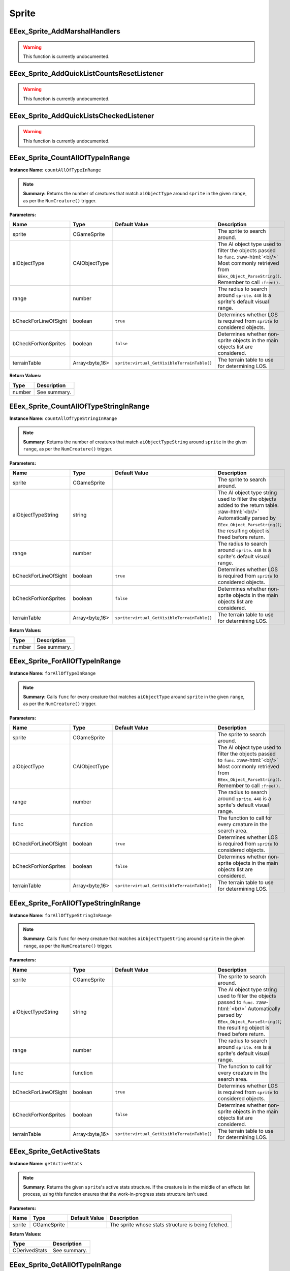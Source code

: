.. role:: raw-html(raw)
   :format: html

.. role:: underline
   :class: underline

.. role:: bold-italic
   :class: bold-italic

======
Sprite
======

.. _EEex_Sprite_AddMarshalHandlers:

:underline:`EEex_Sprite_AddMarshalHandlers`
^^^^^^^^^^^^^^^^^^^^^^^^^^^^^^^^^^^^^^^^^^^

.. warning::
   This function is currently undocumented.

.. _EEex_Sprite_AddQuickListCountsResetListener:

:underline:`EEex_Sprite_AddQuickListCountsResetListener`
^^^^^^^^^^^^^^^^^^^^^^^^^^^^^^^^^^^^^^^^^^^^^^^^^^^^^^^^

.. warning::
   This function is currently undocumented.

.. _EEex_Sprite_AddQuickListsCheckedListener:

:underline:`EEex_Sprite_AddQuickListsCheckedListener`
^^^^^^^^^^^^^^^^^^^^^^^^^^^^^^^^^^^^^^^^^^^^^^^^^^^^^

.. warning::
   This function is currently undocumented.

.. _EEex_Sprite_CountAllOfTypeInRange:

:underline:`EEex_Sprite_CountAllOfTypeInRange`
^^^^^^^^^^^^^^^^^^^^^^^^^^^^^^^^^^^^^^^^^^^^^^

**Instance Name:** ``countAllOfTypeInRange``

.. note::
   **Summary:** Returns the number of creatures that match ``aiObjectType`` around
   ``sprite`` in the given ``range``, as per the ``NumCreature()`` trigger.

**Parameters:**

+----------------------+----------------+---------------------------------------------+-------------------------------------------------------------------------------------------------------------------------------------------------------------------------------+
| **Name**             | **Type**       | **Default Value**                           | **Description**                                                                                                                                                               |
+----------------------+----------------+---------------------------------------------+-------------------------------------------------------------------------------------------------------------------------------------------------------------------------------+
| sprite               | CGameSprite    |                                             | The sprite to search around.                                                                                                                                                  |
+----------------------+----------------+---------------------------------------------+-------------------------------------------------------------------------------------------------------------------------------------------------------------------------------+
| aiObjectType         | CAIObjectType  |                                             | The AI object type used to filter the objects passed to ``func``. :raw-html:`<br/>` Most commonly retrieved from ``EEex_Object_ParseString()``. Remember to call ``:free()``. |
+----------------------+----------------+---------------------------------------------+-------------------------------------------------------------------------------------------------------------------------------------------------------------------------------+
| range                | number         |                                             | The radius to search around ``sprite``. ``448`` is a sprite's default visual range.                                                                                           |
+----------------------+----------------+---------------------------------------------+-------------------------------------------------------------------------------------------------------------------------------------------------------------------------------+
| bCheckForLineOfSight | boolean        | ``true``                                    | Determines whether LOS is required from ``sprite`` to considered objects.                                                                                                     |
+----------------------+----------------+---------------------------------------------+-------------------------------------------------------------------------------------------------------------------------------------------------------------------------------+
| bCheckForNonSprites  | boolean        | ``false``                                   | Determines whether non-sprite objects in the main objects list are considered.                                                                                                |
+----------------------+----------------+---------------------------------------------+-------------------------------------------------------------------------------------------------------------------------------------------------------------------------------+
| terrainTable         | Array<byte,16> | ``sprite:virtual_GetVisibleTerrainTable()`` | The terrain table to use for determining LOS.                                                                                                                                 |
+----------------------+----------------+---------------------------------------------+-------------------------------------------------------------------------------------------------------------------------------------------------------------------------------+

**Return Values:**

+----------+-----------------+
| **Type** | **Description** |
+----------+-----------------+
| number   | See summary.    |
+----------+-----------------+


.. _EEex_Sprite_CountAllOfTypeStringInRange:

:underline:`EEex_Sprite_CountAllOfTypeStringInRange`
^^^^^^^^^^^^^^^^^^^^^^^^^^^^^^^^^^^^^^^^^^^^^^^^^^^^

**Instance Name:** ``countAllOfTypeStringInRange``

.. note::
   **Summary:** Returns the number of creatures that match ``aiObjectTypeString`` around
   ``sprite`` in the given ``range``, as per the ``NumCreature()`` trigger.

**Parameters:**

+----------------------+----------------+---------------------------------------------+-------------------------------------------------------------------------------------------------------------------------------------------------------------------------------------------------------+
| **Name**             | **Type**       | **Default Value**                           | **Description**                                                                                                                                                                                       |
+----------------------+----------------+---------------------------------------------+-------------------------------------------------------------------------------------------------------------------------------------------------------------------------------------------------------+
| sprite               | CGameSprite    |                                             | The sprite to search around.                                                                                                                                                                          |
+----------------------+----------------+---------------------------------------------+-------------------------------------------------------------------------------------------------------------------------------------------------------------------------------------------------------+
| aiObjectTypeString   | string         |                                             | The AI object type string used to filter the objects added to the return table. :raw-html:`<br/>` Automatically parsed by ``EEex_Object_ParseString()``; the resulting object is freed before return. |
+----------------------+----------------+---------------------------------------------+-------------------------------------------------------------------------------------------------------------------------------------------------------------------------------------------------------+
| range                | number         |                                             | The radius to search around ``sprite``. ``448`` is a sprite's default visual range.                                                                                                                   |
+----------------------+----------------+---------------------------------------------+-------------------------------------------------------------------------------------------------------------------------------------------------------------------------------------------------------+
| bCheckForLineOfSight | boolean        | ``true``                                    | Determines whether LOS is required from ``sprite`` to considered objects.                                                                                                                             |
+----------------------+----------------+---------------------------------------------+-------------------------------------------------------------------------------------------------------------------------------------------------------------------------------------------------------+
| bCheckForNonSprites  | boolean        | ``false``                                   | Determines whether non-sprite objects in the main objects list are considered.                                                                                                                        |
+----------------------+----------------+---------------------------------------------+-------------------------------------------------------------------------------------------------------------------------------------------------------------------------------------------------------+
| terrainTable         | Array<byte,16> | ``sprite:virtual_GetVisibleTerrainTable()`` | The terrain table to use for determining LOS.                                                                                                                                                         |
+----------------------+----------------+---------------------------------------------+-------------------------------------------------------------------------------------------------------------------------------------------------------------------------------------------------------+

**Return Values:**

+----------+-----------------+
| **Type** | **Description** |
+----------+-----------------+
| number   | See summary.    |
+----------+-----------------+


.. _EEex_Sprite_ForAllOfTypeInRange:

:underline:`EEex_Sprite_ForAllOfTypeInRange`
^^^^^^^^^^^^^^^^^^^^^^^^^^^^^^^^^^^^^^^^^^^^

**Instance Name:** ``forAllOfTypeInRange``

.. note::
   **Summary:** Calls ``func`` for every creature that matches ``aiObjectType`` around
   ``sprite`` in the given ``range``, as per the ``NumCreature()`` trigger.

**Parameters:**

+----------------------+----------------+---------------------------------------------+-------------------------------------------------------------------------------------------------------------------------------------------------------------------------------+
| **Name**             | **Type**       | **Default Value**                           | **Description**                                                                                                                                                               |
+----------------------+----------------+---------------------------------------------+-------------------------------------------------------------------------------------------------------------------------------------------------------------------------------+
| sprite               | CGameSprite    |                                             | The sprite to search around.                                                                                                                                                  |
+----------------------+----------------+---------------------------------------------+-------------------------------------------------------------------------------------------------------------------------------------------------------------------------------+
| aiObjectType         | CAIObjectType  |                                             | The AI object type used to filter the objects passed to ``func``. :raw-html:`<br/>` Most commonly retrieved from ``EEex_Object_ParseString()``. Remember to call ``:free()``. |
+----------------------+----------------+---------------------------------------------+-------------------------------------------------------------------------------------------------------------------------------------------------------------------------------+
| range                | number         |                                             | The radius to search around ``sprite``. ``448`` is a sprite's default visual range.                                                                                           |
+----------------------+----------------+---------------------------------------------+-------------------------------------------------------------------------------------------------------------------------------------------------------------------------------+
| func                 | function       |                                             | The function to call for every creature in the search area.                                                                                                                   |
+----------------------+----------------+---------------------------------------------+-------------------------------------------------------------------------------------------------------------------------------------------------------------------------------+
| bCheckForLineOfSight | boolean        | ``true``                                    | Determines whether LOS is required from ``sprite`` to considered objects.                                                                                                     |
+----------------------+----------------+---------------------------------------------+-------------------------------------------------------------------------------------------------------------------------------------------------------------------------------+
| bCheckForNonSprites  | boolean        | ``false``                                   | Determines whether non-sprite objects in the main objects list are considered.                                                                                                |
+----------------------+----------------+---------------------------------------------+-------------------------------------------------------------------------------------------------------------------------------------------------------------------------------+
| terrainTable         | Array<byte,16> | ``sprite:virtual_GetVisibleTerrainTable()`` | The terrain table to use for determining LOS.                                                                                                                                 |
+----------------------+----------------+---------------------------------------------+-------------------------------------------------------------------------------------------------------------------------------------------------------------------------------+


.. _EEex_Sprite_ForAllOfTypeStringInRange:

:underline:`EEex_Sprite_ForAllOfTypeStringInRange`
^^^^^^^^^^^^^^^^^^^^^^^^^^^^^^^^^^^^^^^^^^^^^^^^^^

**Instance Name:** ``forAllOfTypeStringInRange``

.. note::
   **Summary:** Calls ``func`` for every creature that matches ``aiObjectTypeString`` around
   ``sprite`` in the given ``range``, as per the ``NumCreature()`` trigger.

**Parameters:**

+----------------------+----------------+---------------------------------------------+------------------------------------------------------------------------------------------------------------------------------------------------------------------------------------------------+
| **Name**             | **Type**       | **Default Value**                           | **Description**                                                                                                                                                                                |
+----------------------+----------------+---------------------------------------------+------------------------------------------------------------------------------------------------------------------------------------------------------------------------------------------------+
| sprite               | CGameSprite    |                                             | The sprite to search around.                                                                                                                                                                   |
+----------------------+----------------+---------------------------------------------+------------------------------------------------------------------------------------------------------------------------------------------------------------------------------------------------+
| aiObjectTypeString   | string         |                                             | The AI object type string used to filter the objects passed to ``func``. :raw-html:`<br/>` Automatically parsed by ``EEex_Object_ParseString()``; the resulting object is freed before return. |
+----------------------+----------------+---------------------------------------------+------------------------------------------------------------------------------------------------------------------------------------------------------------------------------------------------+
| range                | number         |                                             | The radius to search around ``sprite``. ``448`` is a sprite's default visual range.                                                                                                            |
+----------------------+----------------+---------------------------------------------+------------------------------------------------------------------------------------------------------------------------------------------------------------------------------------------------+
| func                 | function       |                                             | The function to call for every creature in the search area.                                                                                                                                    |
+----------------------+----------------+---------------------------------------------+------------------------------------------------------------------------------------------------------------------------------------------------------------------------------------------------+
| bCheckForLineOfSight | boolean        | ``true``                                    | Determines whether LOS is required from ``sprite`` to considered objects.                                                                                                                      |
+----------------------+----------------+---------------------------------------------+------------------------------------------------------------------------------------------------------------------------------------------------------------------------------------------------+
| bCheckForNonSprites  | boolean        | ``false``                                   | Determines whether non-sprite objects in the main objects list are considered.                                                                                                                 |
+----------------------+----------------+---------------------------------------------+------------------------------------------------------------------------------------------------------------------------------------------------------------------------------------------------+
| terrainTable         | Array<byte,16> | ``sprite:virtual_GetVisibleTerrainTable()`` | The terrain table to use for determining LOS.                                                                                                                                                  |
+----------------------+----------------+---------------------------------------------+------------------------------------------------------------------------------------------------------------------------------------------------------------------------------------------------+


.. _EEex_Sprite_GetActiveStats:

:underline:`EEex_Sprite_GetActiveStats`
^^^^^^^^^^^^^^^^^^^^^^^^^^^^^^^^^^^^^^^

**Instance Name:** ``getActiveStats``

.. note::
   **Summary:** Returns the given ``sprite``'s active stats structure. If the creature is in the middle of an effects list process,
   using this function ensures that the work-in-progress stats structure isn't used.

**Parameters:**

+----------+-------------+-------------------+----------------------------------------------------+
| **Name** | **Type**    | **Default Value** | **Description**                                    |
+----------+-------------+-------------------+----------------------------------------------------+
| sprite   | CGameSprite |                   | The sprite whose stats structure is being fetched. |
+----------+-------------+-------------------+----------------------------------------------------+

**Return Values:**

+---------------+-----------------+
| **Type**      | **Description** |
+---------------+-----------------+
| CDerivedStats | See summary.    |
+---------------+-----------------+


.. _EEex_Sprite_GetAllOfTypeInRange:

:underline:`EEex_Sprite_GetAllOfTypeInRange`
^^^^^^^^^^^^^^^^^^^^^^^^^^^^^^^^^^^^^^^^^^^^

**Instance Name:** ``getAllOfTypeInRange``

.. note::
   **Summary:** Returns a table populated by every creature that matches ``aiObjectType`` around
   ``sprite`` in the given ``range``, as per the ``NumCreature()`` trigger.

**Parameters:**

+----------------------+----------------+---------------------------------------------+-------------------------------------------------------------------------------------------------------------------------------------------------------------------------------+
| **Name**             | **Type**       | **Default Value**                           | **Description**                                                                                                                                                               |
+----------------------+----------------+---------------------------------------------+-------------------------------------------------------------------------------------------------------------------------------------------------------------------------------+
| sprite               | CGameSprite    |                                             | The sprite to search around.                                                                                                                                                  |
+----------------------+----------------+---------------------------------------------+-------------------------------------------------------------------------------------------------------------------------------------------------------------------------------+
| aiObjectType         | CAIObjectType  |                                             | The AI object type used to filter the objects passed to ``func``. :raw-html:`<br/>` Most commonly retrieved from ``EEex_Object_ParseString()``. Remember to call ``:free()``. |
+----------------------+----------------+---------------------------------------------+-------------------------------------------------------------------------------------------------------------------------------------------------------------------------------+
| range                | number         |                                             | The radius to search around ``sprite``. ``448`` is a sprite's default visual range.                                                                                           |
+----------------------+----------------+---------------------------------------------+-------------------------------------------------------------------------------------------------------------------------------------------------------------------------------+
| bCheckForLineOfSight | boolean        | ``true``                                    | Determines whether LOS is required from ``sprite`` to considered objects.                                                                                                     |
+----------------------+----------------+---------------------------------------------+-------------------------------------------------------------------------------------------------------------------------------------------------------------------------------+
| bCheckForNonSprites  | boolean        | ``false``                                   | Determines whether non-sprite objects in the main objects list are considered.                                                                                                |
+----------------------+----------------+---------------------------------------------+-------------------------------------------------------------------------------------------------------------------------------------------------------------------------------+
| terrainTable         | Array<byte,16> | ``sprite:virtual_GetVisibleTerrainTable()`` | The terrain table to use for determining LOS.                                                                                                                                 |
+----------------------+----------------+---------------------------------------------+-------------------------------------------------------------------------------------------------------------------------------------------------------------------------------+

**Return Values:**

+----------+-----------------+
| **Type** | **Description** |
+----------+-----------------+
| table    | See summary.    |
+----------+-----------------+


.. _EEex_Sprite_GetAllOfTypeStringInRange:

:underline:`EEex_Sprite_GetAllOfTypeStringInRange`
^^^^^^^^^^^^^^^^^^^^^^^^^^^^^^^^^^^^^^^^^^^^^^^^^^

**Instance Name:** ``getAllOfTypeStringInRange``

.. note::
   **Summary:** Returns a table populated by every creature that matches ``aiObjectTypeString`` around
   ``sprite`` in the given ``range``, as per the ``NumCreature()`` trigger.

**Parameters:**

+----------------------+----------------+---------------------------------------------+-------------------------------------------------------------------------------------------------------------------------------------------------------------------------------------------------------+
| **Name**             | **Type**       | **Default Value**                           | **Description**                                                                                                                                                                                       |
+----------------------+----------------+---------------------------------------------+-------------------------------------------------------------------------------------------------------------------------------------------------------------------------------------------------------+
| sprite               | CGameSprite    |                                             | The sprite to search around.                                                                                                                                                                          |
+----------------------+----------------+---------------------------------------------+-------------------------------------------------------------------------------------------------------------------------------------------------------------------------------------------------------+
| aiObjectTypeString   | string         |                                             | The AI object type string used to filter the objects added to the return table. :raw-html:`<br/>` Automatically parsed by ``EEex_Object_ParseString()``; the resulting object is freed before return. |
+----------------------+----------------+---------------------------------------------+-------------------------------------------------------------------------------------------------------------------------------------------------------------------------------------------------------+
| range                | number         |                                             | The radius to search around ``sprite``. ``448`` is a sprite's default visual range.                                                                                                                   |
+----------------------+----------------+---------------------------------------------+-------------------------------------------------------------------------------------------------------------------------------------------------------------------------------------------------------+
| bCheckForLineOfSight | boolean        | ``true``                                    | Determines whether LOS is required from ``sprite`` to considered objects.                                                                                                                             |
+----------------------+----------------+---------------------------------------------+-------------------------------------------------------------------------------------------------------------------------------------------------------------------------------------------------------+
| bCheckForNonSprites  | boolean        | ``false``                                   | Determines whether non-sprite objects in the main objects list are considered.                                                                                                                        |
+----------------------+----------------+---------------------------------------------+-------------------------------------------------------------------------------------------------------------------------------------------------------------------------------------------------------+
| terrainTable         | Array<byte,16> | ``sprite:virtual_GetVisibleTerrainTable()`` | The terrain table to use for determining LOS.                                                                                                                                                         |
+----------------------+----------------+---------------------------------------------+-------------------------------------------------------------------------------------------------------------------------------------------------------------------------------------------------------+

**Return Values:**

+----------+-----------------+
| **Type** | **Description** |
+----------+-----------------+
| table    | See summary.    |
+----------+-----------------+


.. _EEex_Sprite_GetAllSelectedIDs:

:underline:`EEex_Sprite_GetAllSelectedIDs`
^^^^^^^^^^^^^^^^^^^^^^^^^^^^^^^^^^^^^^^^^^


.. note::
   **Summary:** Returns a table populated with the object ids of all the sprites the player currently has selected and is controlling.

**Return Values:**

+----------+-----------------+
| **Type** | **Description** |
+----------+-----------------+
| table    | See summary.    |
+----------+-----------------+


.. _EEex_Sprite_GetCastTimer:

:underline:`EEex_Sprite_GetCastTimer`
^^^^^^^^^^^^^^^^^^^^^^^^^^^^^^^^^^^^^

.. warning::
   This function is currently undocumented.

.. _EEex_Sprite_GetCastTimerPercentage:

:underline:`EEex_Sprite_GetCastTimerPercentage`
^^^^^^^^^^^^^^^^^^^^^^^^^^^^^^^^^^^^^^^^^^^^^^^

.. warning::
   This function is currently undocumented.

.. _EEex_Sprite_GetCasterLevelForSpell:

:underline:`EEex_Sprite_GetCasterLevelForSpell`
^^^^^^^^^^^^^^^^^^^^^^^^^^^^^^^^^^^^^^^^^^^^^^^

.. warning::
   This function is currently undocumented.

.. _EEex_Sprite_GetContingencyTimer:

:underline:`EEex_Sprite_GetContingencyTimer`
^^^^^^^^^^^^^^^^^^^^^^^^^^^^^^^^^^^^^^^^^^^^

.. warning::
   This function is currently undocumented.

.. _EEex_Sprite_GetContingencyTimerPercentage:

:underline:`EEex_Sprite_GetContingencyTimerPercentage`
^^^^^^^^^^^^^^^^^^^^^^^^^^^^^^^^^^^^^^^^^^^^^^^^^^^^^^

.. warning::
   This function is currently undocumented.

.. _EEex_Sprite_GetExtendedStat:

:underline:`EEex_Sprite_GetExtendedStat`
^^^^^^^^^^^^^^^^^^^^^^^^^^^^^^^^^^^^^^^^

.. warning::
   This function is currently undocumented.

.. _EEex_Sprite_GetInPortrait:

:underline:`EEex_Sprite_GetInPortrait`
^^^^^^^^^^^^^^^^^^^^^^^^^^^^^^^^^^^^^^


.. note::
   **Summary:** Returns the sprite of the party member in the given ``portraitIndex``, or ``nil`` if none exists.

**Parameters:**

+---------------+----------+-------------------+--------------------------------------------------------------------+
| **Name**      | **Type** | **Default Value** | **Description**                                                    |
+---------------+----------+-------------------+--------------------------------------------------------------------+
| portraitIndex | number   |                   | The portrait index of the sprite to fetch; valid values are [0-5]. |
+---------------+----------+-------------------+--------------------------------------------------------------------+

**Return Values:**

+-------------------+-----------------+
| **Type**          | **Description** |
+-------------------+-----------------+
| CGameSprite | nil | See summary.    |
+-------------------+-----------------+


.. _EEex_Sprite_GetInPortraitID:

:underline:`EEex_Sprite_GetInPortraitID`
^^^^^^^^^^^^^^^^^^^^^^^^^^^^^^^^^^^^^^^^


.. note::
   **Summary:** Returns the object id of the party member in the given ``portraitIndex``, or ``-1`` if none exists.

**Parameters:**

+---------------+----------+-------------------+--------------------------------------------------------------------+
| **Name**      | **Type** | **Default Value** | **Description**                                                    |
+---------------+----------+-------------------+--------------------------------------------------------------------+
| portraitIndex | number   |                   | The portrait index of the sprite to fetch; valid values are [0-5]. |
+---------------+----------+-------------------+--------------------------------------------------------------------+

**Return Values:**

+----------+-----------------+
| **Type** | **Description** |
+----------+-----------------+
| number   | See summary.    |
+----------+-----------------+


.. _EEex_Sprite_GetLocalInt:

:underline:`EEex_Sprite_GetLocalInt`
^^^^^^^^^^^^^^^^^^^^^^^^^^^^^^^^^^^^

.. warning::
   This function is currently undocumented.

.. _EEex_Sprite_GetLocalString:

:underline:`EEex_Sprite_GetLocalString`
^^^^^^^^^^^^^^^^^^^^^^^^^^^^^^^^^^^^^^^

.. warning::
   This function is currently undocumented.

.. _EEex_Sprite_GetModalState:

:underline:`EEex_Sprite_GetModalState`
^^^^^^^^^^^^^^^^^^^^^^^^^^^^^^^^^^^^^^

.. warning::
   This function is currently undocumented.

.. _EEex_Sprite_GetModalTimer:

:underline:`EEex_Sprite_GetModalTimer`
^^^^^^^^^^^^^^^^^^^^^^^^^^^^^^^^^^^^^^

.. warning::
   This function is currently undocumented.

.. _EEex_Sprite_GetModalTimerPercentage:

:underline:`EEex_Sprite_GetModalTimerPercentage`
^^^^^^^^^^^^^^^^^^^^^^^^^^^^^^^^^^^^^^^^^^^^^^^^

.. warning::
   This function is currently undocumented.

.. _EEex_Sprite_GetName:

:underline:`EEex_Sprite_GetName`
^^^^^^^^^^^^^^^^^^^^^^^^^^^^^^^^

.. warning::
   This function is currently undocumented.

.. _EEex_Sprite_GetNumCharacters:

:underline:`EEex_Sprite_GetNumCharacters`
^^^^^^^^^^^^^^^^^^^^^^^^^^^^^^^^^^^^^^^^^


.. note::
   **Summary:** Returns the number of characters currently in the party.

**Return Values:**

+----------+-----------------+
| **Type** | **Description** |
+----------+-----------------+
| number   | See summary.    |
+----------+-----------------+


.. _EEex_Sprite_GetPortraitIndex:

:underline:`EEex_Sprite_GetPortraitIndex`
^^^^^^^^^^^^^^^^^^^^^^^^^^^^^^^^^^^^^^^^^

**Instance Name:** ``getPortraitIndex``

.. note::
   **Summary:** Returns the given ``sprite``'s portrait index, or ``-1`` if it isn't a party member.

**Parameters:**

+----------+-------------+-------------------+---------------------------------------------------+
| **Name** | **Type**    | **Default Value** | **Description**                                   |
+----------+-------------+-------------------+---------------------------------------------------+
| sprite   | CGameSprite |                   | The sprite whose portrait index is being fetched. |
+----------+-------------+-------------------+---------------------------------------------------+

**Return Values:**

+----------+-----------------+
| **Type** | **Description** |
+----------+-----------------+
| number   | See summary.    |
+----------+-----------------+


.. _EEex_Sprite_GetSelected:

:underline:`EEex_Sprite_GetSelected`
^^^^^^^^^^^^^^^^^^^^^^^^^^^^^^^^^^^^


.. note::
   **Summary:** Returns the sprite that is the "leader" of the sprites the player currently has selected and is controlling.
   
   The leader is the party member with the highest portrait slot, (lowest index), or the creature
   that was selected first.
   
   If no creatures are currently selected, returns ``nil``.

**Return Values:**

+-------------------+-----------------+
| **Type**          | **Description** |
+-------------------+-----------------+
| CGameSprite | nil | See summary.    |
+-------------------+-----------------+


.. _EEex_Sprite_GetSelectedID:

:underline:`EEex_Sprite_GetSelectedID`
^^^^^^^^^^^^^^^^^^^^^^^^^^^^^^^^^^^^^^


.. note::
   **Summary:** Returns the object id associated with the "leader" of the sprites the player currently has selected and is controlling.
   
   The leader is the party member with the highest portrait slot, (lowest index), or the creature
   that was selected first.
   
   If no creatures are currently selected, returns ``-1``.

**Return Values:**

+----------+-----------------+
| **Type** | **Description** |
+----------+-----------------+
| number   | See summary.    |
+----------+-----------------+


.. _EEex_Sprite_GetSpellState:

:underline:`EEex_Sprite_GetSpellState`
^^^^^^^^^^^^^^^^^^^^^^^^^^^^^^^^^^^^^^

.. warning::
   This function is currently undocumented.

.. _EEex_Sprite_GetStat:

:underline:`EEex_Sprite_GetStat`
^^^^^^^^^^^^^^^^^^^^^^^^^^^^^^^^

.. warning::
   This function is currently undocumented.

.. _EEex_Sprite_GetState:

:underline:`EEex_Sprite_GetState`
^^^^^^^^^^^^^^^^^^^^^^^^^^^^^^^^^

.. warning::
   This function is currently undocumented.

.. _EEex_Sprite_IterateSelected:

:underline:`EEex_Sprite_IterateSelected`
^^^^^^^^^^^^^^^^^^^^^^^^^^^^^^^^^^^^^^^^


.. note::
   **Summary:** Calls ``func`` for every sprite the player currently has selected and is controlling, (passing the sprite).
   Return ``true`` from ``func`` to stop iteration.

**Parameters:**

+----------+----------+-------------------+-----------------------+
| **Name** | **Type** | **Default Value** | **Description**       |
+----------+----------+-------------------+-----------------------+
| func     | function |                   | The function to call. |
+----------+----------+-------------------+-----------------------+


.. _EEex_Sprite_IterateSelectedIDs:

:underline:`EEex_Sprite_IterateSelectedIDs`
^^^^^^^^^^^^^^^^^^^^^^^^^^^^^^^^^^^^^^^^^^^


.. note::
   **Summary:** Calls ``func`` for every sprite the player currently has selected and is controlling, (passing the sprite's object id).
   Return ``true`` from ``func`` to stop iteration.

**Parameters:**

+----------+----------+-------------------+-----------------------+
| **Name** | **Type** | **Default Value** | **Description**       |
+----------+----------+-------------------+-----------------------+
| func     | function |                   | The function to call. |
+----------+----------+-------------------+-----------------------+


.. _EEex_Sprite_SetLocalInt:

:underline:`EEex_Sprite_SetLocalInt`
^^^^^^^^^^^^^^^^^^^^^^^^^^^^^^^^^^^^

.. warning::
   This function is currently undocumented.

.. _EEex_Sprite_SetLocalString:

:underline:`EEex_Sprite_SetLocalString`
^^^^^^^^^^^^^^^^^^^^^^^^^^^^^^^^^^^^^^^

.. warning::
   This function is currently undocumented.

